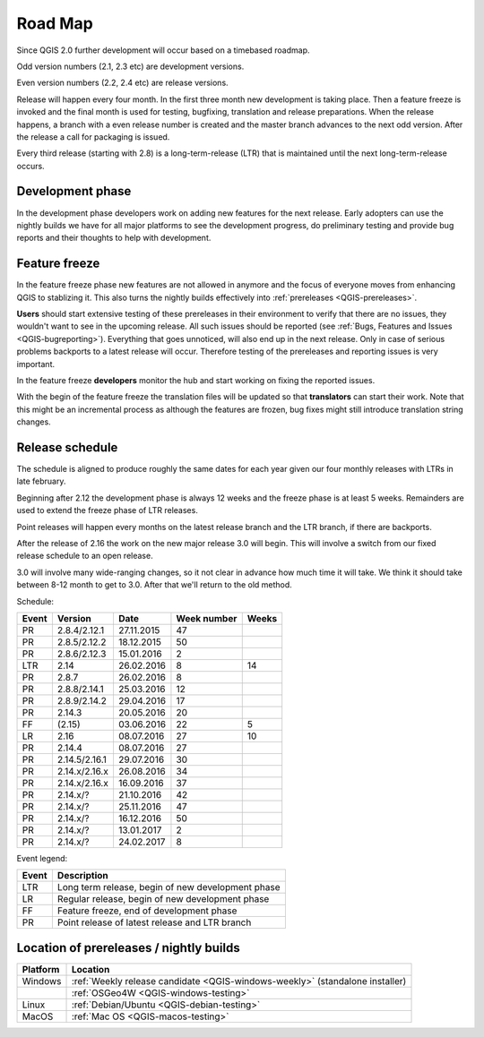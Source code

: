 
.. _QGIS-roadmap:


Road Map
=========

Since QGIS 2.0 further development will occur based on a timebased roadmap.

Odd version numbers (2.1, 2.3 etc) are development versions.

Even version numbers (2.2, 2.4 etc) are release versions.

Release will happen every four month.  In the first three month new development
is taking place.  Then a feature freeze is invoked and the final month is used
for testing, bugfixing, translation and release preparations.  When the release
happens, a branch with a even release number is created and the master branch
advances to the next odd version.  After the release a call for packaging is
issued.

Every third release (starting with 2.8) is a long-term-release (LTR) that is
maintained until the next long-term-release occurs.

Development phase
-----------------

In the development phase developers work on adding new features for the next
release. Early adopters can use the nightly builds we have for all major
platforms to see the development progress, do preliminary testing and provide
bug reports and their thoughts to help with development.

Feature freeze
--------------

In the feature freeze phase new features are not allowed in anymore and the
focus of everyone moves from enhancing QGIS to stablizing it.  This also turns
the nightly builds effectively into :ref:`prereleases <QGIS-prereleases>`.

**Users** should start extensive testing of these prereleases in their
environment to verify that there are no issues, they wouldn't want to see in
the upcoming release.  All such issues should be reported 
(see :ref:`Bugs, Features and Issues <QGIS-bugreporting>`). 
Everything that goes unnoticed, will also end up in the next
release.  Only in case of serious problems backports to a latest release will
occur.  Therefore testing of the prereleases and reporting issues is very
important.

In the feature freeze **developers** monitor the hub and start working on
fixing the reported issues.

With the begin of the feature freeze the translation files will be updated so
that **translators** can start their work. Note that this might be an
incremental process as although the features are frozen, bug fixes might still
introduce translation string changes.

.. _QGIS-release-schedule:

Release schedule
----------------

The schedule is aligned to produce roughly the same dates for each year given
our four monthly releases with LTRs in late february.

Beginning after 2.12 the development phase is always 12 weeks and the freeze
phase is at least 5 weeks.  Remainders are used to extend the freeze phase of
LTR releases.

Point releases will happen every months on the latest release branch and the
LTR branch, if there are backports.

After the release of 2.16 the work on the new major release 3.0 will begin.
This will involve a switch from our fixed release schedule to an open release.

3.0 will involve many wide-ranging changes, so it not clear in advance how much
time it will take.  We think it should take between 8-12 month to get to
3.0.  After that we'll return to the old method.


Schedule:

===== ============= ========== =========== =====
Event Version       Date       Week number Weeks
===== ============= ========== =========== =====
PR    2.8.4/2.12.1  27.11.2015 47
PR    2.8.5/2.12.2  18.12.2015 50
PR    2.8.6/2.12.3  15.01.2016 2
LTR   2.14          26.02.2016 8           14
PR    2.8.7         26.02.2016 8
PR    2.8.8/2.14.1  25.03.2016 12
PR    2.8.9/2.14.2  29.04.2016 17
PR    2.14.3        20.05.2016 20
FF    (2.15)        03.06.2016 22          5
LR    2.16          08.07.2016 27          10
PR    2.14.4        08.07.2016 27
PR    2.14.5/2.16.1 29.07.2016 30
PR    2.14.x/2.16.x 26.08.2016 34
PR    2.14.x/2.16.x 16.09.2016 37
PR    2.14.x/?      21.10.2016 42
PR    2.14.x/?      25.11.2016 47
PR    2.14.x/?      16.12.2016 50
PR    2.14.x/?      13.01.2017 2
PR    2.14.x/?      24.02.2017 8
===== ============= ========== =========== =====

.. FF   (2.17)         16.09.2016 37          5
.. LR    2.18.x        21.10.2016 42
.. (3.5)  DEV   19.05.2017 20          5
.. 3.6    LR    23.06.2017 25          12
.. (3.7)  DEV   15.09.2017 37          5
.. 3.9    LR    20.10.2017 42          12
.. (3.10) DEV   12.01.2018 2           6
.. 3.12   LTR   23.02.2018 8           12
.. (3.13) DEV   18.05.2018 20          5
.. 3.14   LR    22.06.2018 25

Event legend:

===== =================================================
Event Description
===== =================================================
LTR   Long term release, begin of new development phase
LR    Regular release, begin of new development phase
FF    Feature freeze, end of development phase
PR    Point release of latest release and LTR branch
===== =================================================

.. _QGIS-prereleases:

Location of prereleases / nightly builds
----------------------------------------

======== =============================================================================
Platform Location
======== =============================================================================
Windows  :ref:`Weekly release candidate <QGIS-windows-weekly>` (standalone installer)
\        :ref:`OSGeo4W <QGIS-windows-testing>`
Linux    :ref:`Debian/Ubuntu <QGIS-debian-testing>`
MacOS    :ref:`Mac OS <QGIS-macos-testing>`
======== =============================================================================

